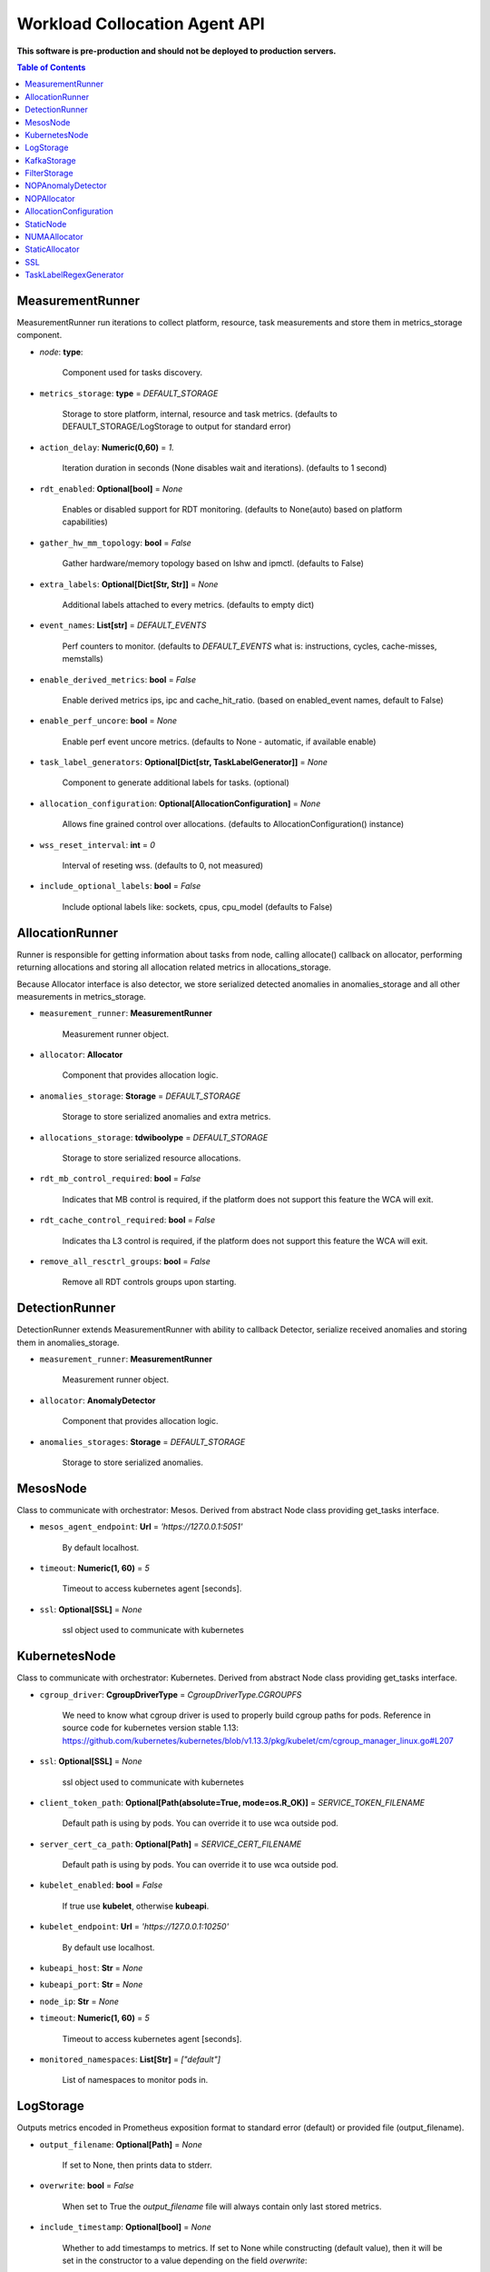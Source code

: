 
==============================
Workload Collocation Agent API
==============================

**This software is pre-production and should not be deployed to production servers.**

.. contents:: Table of Contents


MeasurementRunner
=================


MeasurementRunner run iterations to collect platform, resource, task measurements
and store them in metrics_storage component.

- `node`: **type**: 
    
    Component used for tasks discovery.

- ``metrics_storage``: **type** = `DEFAULT_STORAGE` 

    Storage to store platform, internal, resource and task metrics.
    (defaults to DEFAULT_STORAGE/LogStorage to output for standard error)

- ``action_delay``: **Numeric(0,60)** = *1.* 

    Iteration duration in seconds (None disables wait and iterations).
    (defaults to 1 second)

- ``rdt_enabled``: **Optional[bool]** = *None* 

    Enables or disabled support for RDT monitoring.
    (defaults to None(auto) based on platform capabilities)

- ``gather_hw_mm_topology``: **bool** = *False* 

    Gather hardware/memory topology based on lshw and ipmctl.
    (defaults to False)

- ``extra_labels``: **Optional[Dict[Str, Str]]** = *None* 

    Additional labels attached to every metrics.
    (defaults to empty dict)

- ``event_names``: **List[str]** = `DEFAULT_EVENTS` 

    Perf counters to monitor.
    (defaults to `DEFAULT_EVENTS` what is: instructions, cycles, cache-misses, memstalls)

- ``enable_derived_metrics``: **bool** = *False* 

    Enable derived metrics ips, ipc and cache_hit_ratio.
    (based on enabled_event names, default to False)

- ``enable_perf_uncore``: **bool** = *None* 

    Enable perf event uncore metrics.
    (defaults to None - automatic, if available enable)

- ``task_label_generators``: **Optional[Dict[str, TaskLabelGenerator]]** = *None* 

    Component to generate additional labels for tasks.
    (optional)

- ``allocation_configuration``: **Optional[AllocationConfiguration]** = *None* 

    Allows fine grained control over allocations.
    (defaults to AllocationConfiguration() instance)

- ``wss_reset_interval``: **int** = *0* 

    Interval of reseting wss.
    (defaults to 0, not measured)

- ``include_optional_labels``: **bool** = *False* 

    Include optional labels like: sockets, cpus, cpu_model
    (defaults to False)



AllocationRunner
================

Runner is responsible for getting information about tasks from node,
calling allocate() callback on allocator, performing returning allocations
and storing all allocation related metrics in allocations_storage.

Because Allocator interface is also detector, we store serialized detected anomalies
in anomalies_storage and all other measurements in metrics_storage.


- ``measurement_runner``: **MeasurementRunner**

    Measurement runner object.

- ``allocator``: **Allocator**

    Component that provides allocation logic.

- ``anomalies_storage``: **Storage** = `DEFAULT_STORAGE`

    Storage to store serialized anomalies and extra metrics.

- ``allocations_storage``: **tdwiboolype** = `DEFAULT_STORAGE`

    Storage to store serialized resource allocations.

- ``rdt_mb_control_required``: **bool** = *False* 

    Indicates that MB control is required,
    if the platform does not support this feature the WCA will exit.

- ``rdt_cache_control_required``: **bool** = *False* 

    Indicates tha L3 control is required,
    if the platform does not support this feature the WCA will exit.

- ``remove_all_resctrl_groups``: **bool** = *False* 

    Remove all RDT controls groups upon starting.



DetectionRunner
===============

DetectionRunner extends MeasurementRunner with ability to callback Detector,
serialize received anomalies and storing them in anomalies_storage.

- ``measurement_runner``: **MeasurementRunner**

    Measurement runner object.

- ``allocator``: **AnomalyDetector**

    Component that provides allocation logic.

- ``anomalies_storages``: **Storage** = *DEFAULT_STORAGE*

    Storage to store serialized anomalies.



MesosNode
=========

Class to communicate with orchestrator: Mesos.
Derived from abstract Node class providing get_tasks interface.

- ``mesos_agent_endpoint``: **Url** = *'https://127.0.0.1:5051'*

    By default localhost.

- ``timeout``: **Numeric(1, 60)** = *5*

    Timeout to access kubernetes agent [seconds].

- ``ssl``: **Optional[SSL]** = *None*
    
    ssl object used to communicate with kubernetes



KubernetesNode
==============

Class to communicate with orchestrator: Kubernetes.
Derived from abstract Node class providing get_tasks interface.

- ``cgroup_driver``: **CgroupDriverType** = *CgroupDriverType.CGROUPFS*
    
    We need to know what cgroup driver is used to properly build cgroup paths for pods.
    Reference in source code for kubernetes version stable 1.13: 
    https://github.com/kubernetes/kubernetes/blob/v1.13.3/pkg/kubelet/cm/cgroup_manager_linux.go#L207


- ``ssl``: **Optional[SSL]** = *None*
    
    ssl object used to communicate with kubernetes

- ``client_token_path``: **Optional[Path(absolute=True, mode=os.R_OK)]** = *SERVICE_TOKEN_FILENAME*

    Default path is using by pods. You can override it to use wca outside pod.

- ``server_cert_ca_path``: **Optional[Path]** = *SERVICE_CERT_FILENAME*

    Default path is using by pods. You can override it to use wca outside pod.

- ``kubelet_enabled``: **bool** = *False*

    If true use **kubelet**, otherwise **kubeapi**.

- ``kubelet_endpoint``: **Url** = *'https://127.0.0.1:10250'*

    By default use localhost.

- ``kubeapi_host``: **Str** = *None*

- ``kubeapi_port``: **Str** = *None* 

- ``node_ip``: **Str** = *None*

- ``timeout``: **Numeric(1, 60)** = *5*

    Timeout to access kubernetes agent [seconds].

- ``monitored_namespaces``: **List[Str]** =  *["default"]*

    List of namespaces to monitor pods in.



LogStorage
==========

Outputs metrics encoded in Prometheus exposition format
to standard error (default) or provided file (output_filename).

- ``output_filename``: **Optional[Path]** = *None*

    If set to None, then prints data to stderr.

- ``overwrite``: **bool** = *False*

    When set to True the `output_filename` file will always contain
    only last stored metrics.

- ``include_timestamp``: **Optional[bool]** = *None*

    Whether to add timestamps to metrics.
    If set to None while constructing (default value), then it will be
    set in the constructor to a value depending on the field `overwrite`:

    - with `overwrite` set to True, timestamps are not added
      (in order to minimise number of parameters needed to be
      set when one use node exporter),
    - with `overwrite` set to False, timestamps are added.

- ``filter_labels``: **Optional[List[str]]** = *None*




KafkaStorage
============

Storage for saving metrics in Kafka.

- ``topic``: **Str**

    name of a kafka topic where message should be saved

- ``brokers_ips``: **List[IpPort]** = *"127.0.0.1:9092"*  

    list of addresses with ports of all kafka brokers (kafka nodes)

- ``max_timeout_in_seconds``: **Numeric(0, 5)** = *0.5* 

    if a message was not delivered in maximum_timeout seconds
    self.store will throw FailedDeliveryException

- ``extra_config``: **Dict[Str, Str]** = *None* 

    additionall key value pairs that will be passed to kafka driver
    https://github.com/edenhill/librdkafka/blob/master/CONFIGURATION.md
    e.g. {'debug':'broker,topic,msg'} to enable logging for kafka producer threads

- ``ssl``: **Optional[SSL]** = *None* 

    secure socket layer object



FilterStorage
=============

Helper class to store metrics in multiple standard storages.
Additionally filters can be provided to filter metrics which will be provided to storages.

- ``storages``: **List[Storage]**
    
    list of storages

- ``filter``: **Optional[List[str]]** = *None*

    list of filters




NOPAnomalyDetector
==================

Dummy detector which does nothing.



NOPAllocator
============

Dummy allocator which does nothing.



AllocationConfiguration
=======================


- ``cpu_quota_period``: **Numeric** = *1000*

    Default value for cpu.cpu_period [ms] (used as denominator).

- ``cpu_shares_unit``: **Numeric** = *1000*

    Multiplier of AllocationType.CPU_SHARES allocation value.
    E.g. setting 'CPU_SHARES' to 2.0 will set 2000 shares effectively
    in cgroup cpu controller.

- ``default_rdt_l3``: **Str** = *None*

    Default resource allocation for last level cache (L3)
    for root RDT group. Root RDT group is used as default group for all tasks,
    unless explicitly reconfigured by allocator.
    `None` (the default value) means no limit (effectively set to maximum available value).

- ``default_rdt_mb``: **Str** = *None*

    Default resource allocation for memory bandwitdh
    for root RDT group. Root RDT group is used as default group for all tasks,
    unless explicitly reconfigured by allocator.
    `None` (the default value) means no limit (effectively set to maximum available value).




StaticNode
==========

Simple implementation of Node that returns tasks based on
provided list on tasks names.

Tasks are returned only if corresponding cgroups exists:

- ``/sys/fs/cgroup/cpu/(task_name)``
- ``/sys/fs/cgroup/cpuacct/(task_name)``
- ``/sys/fs/cgroup/perf_event/(task_name)``

Otherwise, the item is ignored.

Arguments:

- ``tasks``: **List[Str]**
- ``require_pids``: **bool** = *False*
- ``default_labels``: **Dict[Str, Str]** = *{}*
- ``default_resources``: **Dict[Str, Union[Str, float, int]]** = *{}*
- ``tasks_labels``: **Optional[Dict[str, Dict[str, str]]]** = *None*



NUMAAllocator
=============


Allocator aimed to minimize remote NUMA memory accesses for processes.

- ``algorithm``: **NUMAAlgorithm** = *'fill_biggest_first'*:

    User can choose from options: *'fill_biggest_first'*, *'minimize_migration'* to specify policy
    determining which task is chosen to be pinned.

    - *'fill_biggest_first'*

        Algorithm only cares about sum of already pinned task's memory to each numa node.
        In each step tries to pin the biggest possible task to numa node, where sum of pinned task is the lowest.

    - *'minimize_migrations'*
        
        Algorithm tries to minimize amount of memory which needs to be remigrated between numa nodes.
        Into consideration takes information: where a task memory is allocated (on which NUMA nodes),
        which are nodes where the sum of pinned memory is the lowest and which are nodes where most free memory is available.

- ``loop_min_task_balance``: **float** = *0.0*:
    
    Minimal value of task_balance so the task is not skipped during rebalancing analysis
    by default turn off, none of tasks are skipped due to this reason


- ``free_space_check``: **bool** = *False*:
    
    If True, then do not migrate if not enough space on target numa node.
   

- ``migrate_pages``: **bool** = *True*:
    
    If use syscall "migrate pages" (forced, synchronous migrate pages of a task)
   

- ``migrate_pages_min_task_balance``: **Optional[float]** = *0.95*:
    
    Works if migrate_pages == True. Then if set tells, when remigrate pages of already pinned task. 
    If not at least migrate_pages_min_task_balance * TASK_TOTAL_SIZE bytes of memory resides on pinned node, then # tries to remigrate all pages allocated on other nodes to target node.


- ``cgroups_cpus_binding``: **bool** = *True*:
    
    cgroups based cpu pinning
   

- ``cgroups_memory_binding``: **bool** = *False*:
    
    cgroups based memory binding
    

- ``cgroups_memory_migrate``: **bool** = *False*:

    cgroups based memory migrating; can be used only when 
    cgroups_memory_binding is set to True


- ``dryrun``: **bool** = *False*:
    
    If set to True, do not make any allocations - can be used for debugging.




StaticAllocator
===============

Simple allocator based on rules defining relation between task labels
and allocation definition (set of concrete values).

The allocator reads allocation rules from a yaml file and directly
from constructor argument (passed as python dictionary).
Refer to configs/extra/static_allocator_config.yaml to see sample
input file for StaticAllocator.

A rule is an object with three fields:

- name,
- labels (optional),
- allocations.

First field is just a helper to name a rule.
Second field contains a dictionary, where each key is a task's label name and
the value is a regex defining the matching set of label values. If the field
is not included then all tasks match the rule.
The third field is a dictionary of allocations which should be applied to
matching tasks.

If there are multiple matching rules then the rules' allocations are merged and applied.

Arguments:

- ``rules``: **List[dict]** = *None*

    Direct way to pass rules.

- ``config``: **Path** = *None*

    Filepath of yaml config file with rules.



SSL
===


Common configuration for SSL communication.

- ``server_verify``: **Union[bool, Path(absolute=True, mode=os.R_OK)]** = *True*
- ``client_cert_path``: **Optional[Path(absolute=True, mode=os.R_OK)]** = *None*
- ``client_key_path``: **Optional[Path(absolute=True, mode=os.R_OK)]** = *None*




TaskLabelRegexGenerator
=======================

Generate new label value based on other label value.




